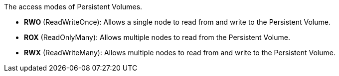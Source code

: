 // :ks_include_id: 03868826ceca4baea8a9365de6974f02
The access modes of Persistent Volumes.

* **RWO** (ReadWriteOnce): Allows a single node to read from and write to the Persistent Volume.

* **ROX** (ReadOnlyMany): Allows multiple nodes to read from the Persistent Volume.

* **RWX** (ReadWriteMany): Allows multiple nodes to read from and write to the Persistent Volume.